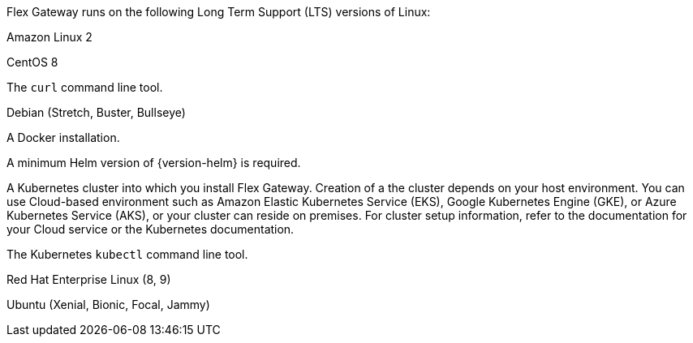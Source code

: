 //tag::intro[]
Flex Gateway runs on the following Long Term Support (LTS) versions of Linux:
//end::intro[]

//tag::amazon-linux[]
Amazon Linux 2
//end::amazon-linux[]

//tag::centos[]
CentOS 8
//end::centos[]

//tag::curl[]
The `curl` command line tool.
//end::curl[]

//tag::debian[]
Debian (Stretch, Buster, Bullseye)
//end::debian[]

//tag::docker[]
A Docker installation.
//end::docker[]

//Requires local/page variable that specifies the version, such as :version-helm: 3.0.0
//tag::helm[]
A minimum Helm version of {version-helm} is required. 
//end::helm[]

//tag::k8cluster[]
A Kubernetes cluster into which you install Flex Gateway. Creation of a the cluster depends on your host environment. You can use Cloud-based environment such as Amazon Elastic Kubernetes Service (EKS), Google Kubernetes Engine (GKE), or 
Azure Kubernetes Service (AKS), or your cluster can reside on premises. For cluster setup information, refer to the documentation for your Cloud service or the Kubernetes documentation.
//end::k8cluster[]

//tag::k8cluster-aks[]


//end::k8cluster-aks[]

//tag::kubectl[]
The Kubernetes `kubectl` command line tool.
//end::kubectl[]

//tag::red-hat[]
Red Hat Enterprise Linux (8, 9)
//end::red-hat[]

//tag::ubuntu[]
Ubuntu (Xenial, Bionic, Focal, Jammy)
//end::ubuntu[]
